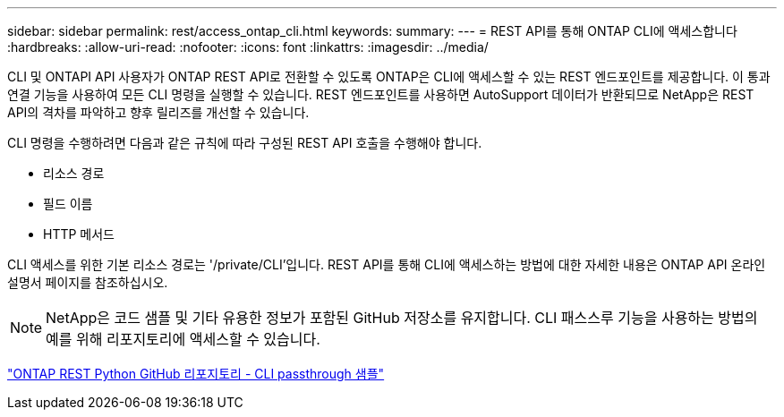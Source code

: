 ---
sidebar: sidebar 
permalink: rest/access_ontap_cli.html 
keywords:  
summary:  
---
= REST API를 통해 ONTAP CLI에 액세스합니다
:hardbreaks:
:allow-uri-read: 
:nofooter: 
:icons: font
:linkattrs: 
:imagesdir: ../media/


[role="lead"]
CLI 및 ONTAPI API 사용자가 ONTAP REST API로 전환할 수 있도록 ONTAP은 CLI에 액세스할 수 있는 REST 엔드포인트를 제공합니다. 이 통과 연결 기능을 사용하여 모든 CLI 명령을 실행할 수 있습니다. REST 엔드포인트를 사용하면 AutoSupport 데이터가 반환되므로 NetApp은 REST API의 격차를 파악하고 향후 릴리즈를 개선할 수 있습니다.

CLI 명령을 수행하려면 다음과 같은 규칙에 따라 구성된 REST API 호출을 수행해야 합니다.

* 리소스 경로
* 필드 이름
* HTTP 메서드


CLI 액세스를 위한 기본 리소스 경로는 '/private/CLI'입니다. REST API를 통해 CLI에 액세스하는 방법에 대한 자세한 내용은 ONTAP API 온라인 설명서 페이지를 참조하십시오.


NOTE: NetApp은 코드 샘플 및 기타 유용한 정보가 포함된 GitHub 저장소를 유지합니다. CLI 패스스루 기능을 사용하는 방법의 예를 위해 리포지토리에 액세스할 수 있습니다.

https://github.com/NetApp/ontap-rest-python/tree/master/examples/rest_api/cli_passthrough_samples["ONTAP REST Python GitHub 리포지토리 - CLI passthrough 샘플"^]
